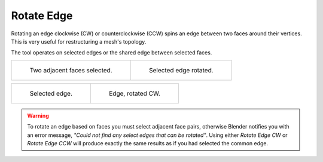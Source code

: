 .. _modeling-meshes-editing-edges-rotate:
.. _bpy.ops.mesh.edge_rotate:

***********
Rotate Edge
***********

.. reference::

   :Mode:      Edit Mode
   :Menu:      :menuselection:`Edge --> Rotate Edge CW / Rotate Edge CCW`

Rotating an edge clockwise (CW) or counterclockwise (CCW) spins an edge between two faces around their vertices.
This is very useful for restructuring a mesh's topology.

The tool operates on selected edges or the shared edge between selected faces.

.. list-table::

   * - .. figure:: /images/modeling_meshes_editing_edge_rotate-edge_face-mode1.png
          :width: 320px

          Two adjacent faces selected.

     - .. figure:: /images/modeling_meshes_editing_edge_rotate-edge_face-mode2.png
          :width: 320px

          Selected edge rotated.

.. list-table::

   * - .. figure:: /images/modeling_meshes_editing_edge_rotate-edge_flip-before.png
          :width: 320px

          Selected edge.

     - .. figure:: /images/modeling_meshes_editing_edge_rotate-edge_flip-after.png
          :width: 320px

          Edge, rotated CW.

.. warning::

   To rotate an edge based on faces you must select adjacent face pairs,
   otherwise Blender notifies you with an error message,
   *"Could not find any select edges that can be rotated"*. Using either *Rotate Edge CW*
   or *Rotate Edge CCW* will produce exactly the same results as if you had
   selected the common edge.

